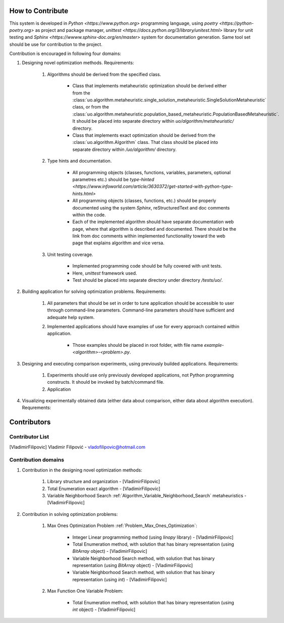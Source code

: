 How to Contribute
=================


This system is developed in `Python <https://www.python.org>` programming language, using `poetry <https://python-poetry.org>` as project and package manager, `unittest <https://docs.python.org/3/library/unitest.html>`  library for unit testing and `Sphinx <https://wwww.sphinx-doc.org/en/master>` system for documentation generation. Same tool set should be use for contribution to the project.

Contribution is encouraged in following four domains:

1. Designing novel optimization methods. Requirements:

    1. Algorithms should be derived from the specified class.

        - Class that implements metaheuristic optimization should be derived either from the :class:`uo.algorithm.metaheuristic.single_solution_metaheuristic.SingleSolutionMetaheuristic` class, or from the :class:`uo.algorithm.metaheuristic.population_based_metaheuristic.PopulationBasedMetaheuristic`. It should be placed into separate directory within `uo/algorithm/metaheuristic/` directory.

        - Class that implements exact optimization should be derived from the :class:`uo.algorithm.Algorithm` class. That class should be placed into separate directory within `/uo/algorithm/` directory.

    2. Type hints and documentation.

        - All programming objects (classes, functions, variables, parameters, optional parametres etc.) should be `type-hinted <https://www.infoworld.com/article/3630372/get-started-with-python-type-hints.html>`
        
        - All programming objects (classes, functions, etc.) should be properly documented using the system `Sphinx`, reStructuredText and doc comments within the code.

        - Each of the implemented algorithm should have separate documentation web page, where that algorithm is described and documented. There should be the link from doc comments within implemented functionality toward the web page that explains algorithm and vice versa.  

    3. Unit testing coverage.
    
        - Implemented programming code should be fully covered with unit tests.  
    
        - Here, `unittest` framework  used. 
        
        - Test should be placed into separate directory under directory `/tests/uo/`. 


2. Building application for solving optimization problems. Requirements:

    1. All parameters that should be set in order to tune application should be accessible to user through command-line parameters. Command-line parameters should have sufficient and adequate help system.

    2. Implemented applications should have examples of use for every approach contained within application. 
    
        - Those examples should be placed in root folder, with file name `example-<algorithm>-<problem>.py`.

3. Designing and executing comparison experiments, using previously builded applications. Requirements: 

    1. Experiments should use only previously developed applications, not Python programming constructs. It should be invoked by batch/command file.

    2. Application 

4. Visualizing experimentally obtained data (either data about comparison, either data about algorithm execution). Requrements:


Contributors
============

Contributor List
----------------

.. [VladimirFilipovic] Vladimir Filipović - vladofilipovic@hotmail.com


Contribution domains
--------------------

1. Contribution in the designing novel optimization methods:

    1. Library structure and organization - [VladimirFilipovic]

    2. Total Enumeration exact algorithm - [VladimirFilipovic]
    
    3. Variable Neighborhood Search :ref:`Algorithm_Variable_Neighborhood_Search` metaheuristics - [VladimirFilipovic] 

2. Contribution in solving optimization problems:

    1. Max Ones Optimization Problem :ref:`Problem_Max_Ones_Optimization`:

        - Integer Linear programming method (using `linopy` library) - [VladimirFilipovic]  

        - Total Enumeration method, with solution that has binary representation (using `BitArray` object) - [VladimirFilipovic]  

        - Variable Neighborhood Search method, with solution that has binary representation (using `BitArray` object) - [VladimirFilipovic]  

        - Variable Neighborhood Search method, with solution that has binary representation (using `int`) - [VladimirFilipovic]  

    2. Max Function One Variable Problem:

        - Total Enumeration method, with solution that has binary representation (using `int` object) - [VladimirFilipovic]  
